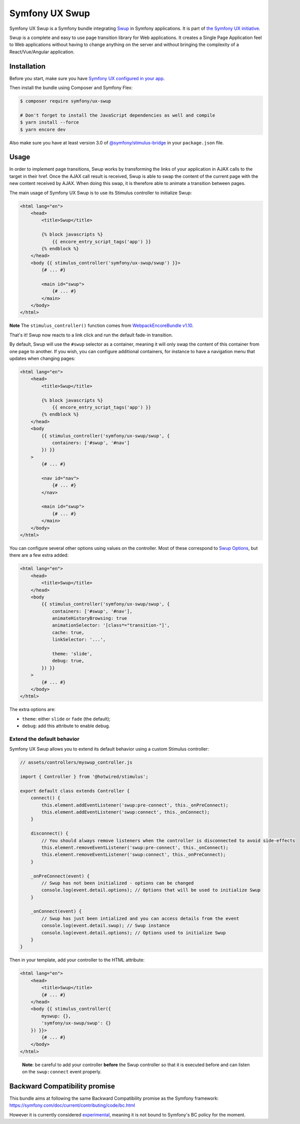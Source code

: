 Symfony UX Swup
===============

Symfony UX Swup is a Symfony bundle integrating `Swup`_ in
Symfony applications. It is part of `the Symfony UX initiative`_.

Swup is a complete and easy to use page transition library for Web
applications. It creates a Single Page Application feel to Web
applications without having to change anything on the server and without
bringing the complexity of a React/Vue/Angular application.

Installation
------------

Before you start, make sure you have `Symfony UX configured in your app`_.

Then install the bundle using Composer and Symfony Flex:

.. code-block:: terminal

    $ composer require symfony/ux-swup

    # Don't forget to install the JavaScript dependencies as well and compile
    $ yarn install --force
    $ yarn encore dev

Also make sure you have at least version 3.0 of
`@symfony/stimulus-bridge`_ in your ``package.json`` file.

Usage
-----

In order to implement page transitions, Swup works by transforming the
links of your application in AJAX calls to the target in their href.
Once the AJAX call result is received, Swup is able to swap the content
of the current page with the new content received by AJAX. When doing
this swap, it is therefore able to animate a transition between pages.

The main usage of Symfony UX Swup is to use its Stimulus controller to
initialize Swup:

.. code-block:: twig

    <html lang="en">
        <head>
            <title>Swup</title>

            {% block javascripts %}
                {{ encore_entry_script_tags('app') }}
            {% endblock %}
        </head>
        <body {{ stimulus_controller('symfony/ux-swup/swup') }}>
            {# ... #}

            <main id="swup">
                {# ... #}
            </main>
        </body>
    </html>

**Note** The ``stimulus_controller()`` function comes from
`WebpackEncoreBundle v1.10`_.

That's it! Swup now reacts to a link click and run the default fade-in
transition.

By default, Swup will use the ``#swup`` selector as a container, meaning
it will only swap the content of this container from one page to
another. If you wish, you can configure additional containers, for
instance to have a navigation menu that updates when changing pages:

.. code-block:: twig

    <html lang="en">
        <head>
            <title>Swup</title>

            {% block javascripts %}
                {{ encore_entry_script_tags('app') }}
            {% endblock %}
        </head>
        <body
            {{ stimulus_controller('symfony/ux-swup/swup', {
                containers: ['#swup', '#nav']
            }) }}
        >
            {# ... #}

            <nav id="nav">
                {# ... #}
            </nav>

            <main id="swup">
                {# ... #}
            </main>
        </body>
    </html>

You can configure several other options using values on the controller.
Most of these correspond to `Swup Options`_, but there are a few extra
added:

.. code-block:: twig

    <html lang="en">
        <head>
            <title>Swup</title>
        </head>
        <body
            {{ stimulus_controller('symfony/ux-swup/swup', {
                containers: ['#swup', '#nav'],
                animateHistoryBrowsing: true
                animationSelector: '[class*="transition-"]',
                cache: true,
                linkSelector: '...',

                theme: 'slide',
                debug: true,
            }) }}
        >
            {# ... #}
        </body>
    </html>

The extra options are:

-  ``theme``: either ``slide`` or ``fade`` (the default);
-  ``debug``: add this attribute to enable debug.

Extend the default behavior
~~~~~~~~~~~~~~~~~~~~~~~~~~~

Symfony UX Swup allows you to extend its default behavior using a custom
Stimulus controller:

.. code-block:: javascript

    // assets/controllers/myswup_controller.js

    import { Controller } from '@hotwired/stimulus';

    export default class extends Controller {
        connect() {
            this.element.addEventListener('swup:pre-connect', this._onPreConnect);
            this.element.addEventListener('swup:connect', this._onConnect);
        }

        disconnect() {
            // You should always remove listeners when the controller is disconnected to avoid side-effects
            this.element.removeEventListener('swup:pre-connect', this._onConnect);
            this.element.removeEventListener('swup:connect', this._onPreConnect);
        }

        _onPreConnect(event) {
            // Swup has not been initialized - options can be changed
            console.log(event.detail.options); // Options that will be used to initialize Swup
        }

        _onConnect(event) {
            // Swup has just been intialized and you can access details from the event
            console.log(event.detail.swup); // Swup instance
            console.log(event.detail.options); // Options used to initialize Swup
        }
    }

Then in your template, add your controller to the HTML attribute:

.. code-block:: twig

    <html lang="en">
        <head>
            <title>Swup</title>
            {# ... #}
        </head>
        <body {{ stimulus_controller({
            myswup: {},
            'symfony/ux-swup/swup': {}
        }) }}>
            {# ... #}
        </body>
    </html>

..

   **Note**: be careful to add your controller **before** the Swup
   controller so that it is executed before and can listen on the
   ``swup:connect`` event properly.

Backward Compatibility promise
------------------------------

This bundle aims at following the same Backward Compatibility promise as
the Symfony framework:
https://symfony.com/doc/current/contributing/code/bc.html

However it is currently considered `experimental`_,
meaning it is not bound to Symfony's BC policy for the moment.

.. _`Swup`: https://swup.js.org/
.. _`the Symfony UX initiative`: https://symfony.com/ux
.. _`@symfony/stimulus-bridge`: https://github.com/symfony/stimulus-bridge
.. _`WebpackEncoreBundle v1.10`: https://github.com/symfony/webpack-encore-bundle
.. _`Swup Options`: https://swup.js.org/options
.. _`experimental`: https://symfony.com/doc/current/contributing/code/experimental.html
.. _`Symfony UX configured in your app`: https://symfony.com/doc/current/frontend/ux.html
